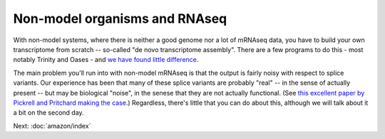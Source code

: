 Non-model organisms and RNAseq
==============================

With non-model systems, where there is neither a good genome nor a lot
of mRNAseq data, you have to build your own transcriptome from scratch
-- so-called "de novo transcriptome assembly".  There are a few
programs to do this - most notably Trinity and Oases - and `we have
found little difference <https://peerj.com/preprints/505/>`__.

The main problem you'll run into with non-model mRNAseq is that the
output is fairly noisy with respect to splice variants.  Our
experience has been that many of these splice variants are probably
"real" -- in the sense of actually present -- but may be biological
"noise", in the senese that they are not actually functional.  (See
`this excellent paper by Pickrell and Pritchard making the case
<http://www.ncbi.nlm.nih.gov/pubmed/21151575>`__.)  Regardless,
there's little that you can do about this, although we will talk about
it a bit on the second day.

Next: :doc:`amazon/index`
